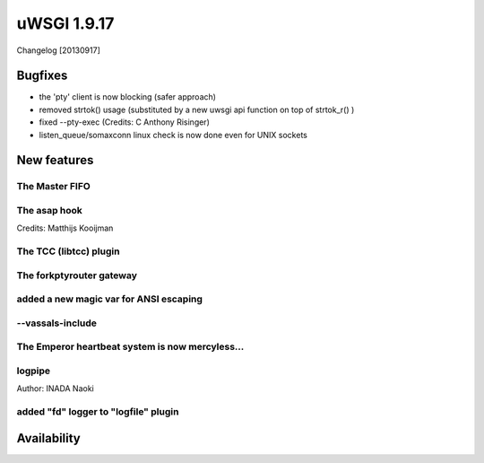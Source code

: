 uWSGI 1.9.17
============

Changelog [20130917]


Bugfixes
********

- the 'pty' client is now blocking (safer approach)
- removed strtok() usage (substituted by a new uwsgi api function on top of strtok_r() )
- fixed --pty-exec (Credits: C Anthony Risinger)
- listen_queue/somaxconn linux check is now done even for UNIX sockets



New features
************

The Master FIFO
^^^^^^^^^^^^^^^

The asap hook
^^^^^^^^^^^^^

Credits: Matthijs Kooijman

The TCC (libtcc) plugin
^^^^^^^^^^^^^^^^^^^^^^^

The forkptyrouter gateway
^^^^^^^^^^^^^^^^^^^^^^^^^

added a new magic var for ANSI escaping
^^^^^^^^^^^^^^^^^^^^^^^^^^^^^^^^^^^^^^^

--vassals-include
^^^^^^^^^^^^^^^^^

The Emperor heartbeat system is now mercyless...
^^^^^^^^^^^^^^^^^^^^^^^^^^^^^^^^^^^^^^^^^^^^^^^^

logpipe
^^^^^^^

Author: INADA Naoki

added "fd" logger to "logfile" plugin
^^^^^^^^^^^^^^^^^^^^^^^^^^^^^^^^^^^^^


Availability
************
